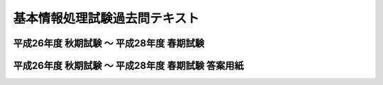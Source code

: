 ================================
 基本情報処理試験過去問テキスト
================================


平成26年度 秋期試験 ～ 平成28年度 春期試験
==========================================



.. raw:: html

	 <div><a class="jqpdf" target="blank" href="./_static/pdfjs/web/viewer.html?file=http://192.168.12.129/shiken/_build/html/_static/FEkakomonlite.pdf#page=1&zoom=80,-207,765">基本情報処理試験過去問</a>[PDF]</div>
   
	 <div class="Resize pdfjs"><iframe src="./_static/pdfjs/web/viewer.html?file=http://192.168.12.129/shiken/_build/html/_static/FEkakomonlite.pdf#page=1&zoom=80,-207,765" width="100%" height="100%"  allowfullscreen></iframe></div>


平成26年度 秋期試験 ～ 平成28年度 春期試験 答案用紙
===================================================
	 
.. raw:: html

	 <div><a class="jqpdf" target="blank" href="./_static/pdfjs/web/viewer.html?file=http://192.168.12.129/shiken/_build/html/_static/Toan_Youshi.pdf#page=1&zoom=80,-207,765">H26秋期 ～ H28春期 答案用紙</a>[PDF]</div>
   
	 <div class="Resize pdfjs"><iframe src="./_static/pdfjs/web/viewer.html?file=http://192.168.12.129/shiken/_build/html/_static/Toan_Youshi.pdf#page=1&zoom=80,-207,765" width="100%" height="100%"  allowfullscreen></iframe></div>
	 
